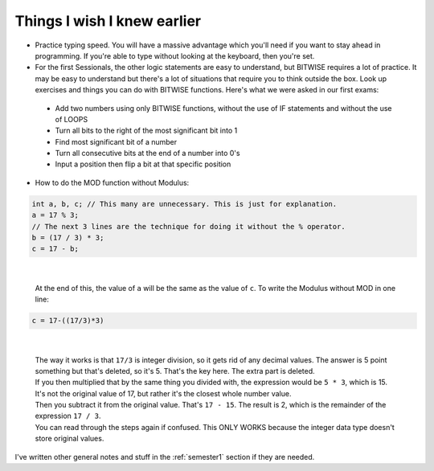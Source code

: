 .. _s1-pft-extra1:

Things I wish I knew earlier
----------------------------

*    Practice typing speed. You will have a massive advantage which you'll need if you want to stay ahead in programming. If you're able to type without looking at the keyboard, then you're set.
*    For the first Sessionals, the other logic statements are easy to understand, but BITWISE requires a lot of practice. It may be easy to understand but there's a lot of situations that require you to think outside the box. Look up exercises and things you can do with BITWISE functions. Here's what we were asked in our first exams:
    *    Add two numbers using only BITWISE functions, without the use of IF statements and without the use of LOOPS
    *    Turn all bits to the right of the most significant bit into 1
    *    Find most significant bit of a number
    *    Turn all consecutive bits at the end of a number into 0's
    *    Input a position then flip a bit at that specific position
*    How to do the MOD function without Modulus:

.. code-block:: c++
   
   int a, b, c; // This many are unnecessary. This is just for explanation.
   a = 17 % 3;
   // The next 3 lines are the technique for doing it without the % operator.
   b = (17 / 3) * 3;
   c = 17 - b;
 
|

    | At the end of this, the value of ``a`` will be the same as the value of ``c``. To write the Modulus without MOD in one line:

.. code-block:: c++

	c = 17-((17/3)*3)
   
|

    | The way it works is that ``17/3`` is integer division, so it gets rid of any decimal values. The answer is 5 point something but that's deleted, so it's 5. That's the key here. The extra part is deleted.
    | If you then multiplied that by the same thing you divided with, the expression would be ``5 * 3``, which is 15. It's not the original value of 17, but rather it's the closest whole number value.
    | Then you subtract it from the original value. That's ``17 - 15``. The result is 2, which is the remainder of the expression ``17 / 3``.
    | You can read through the steps again if confused. This ONLY WORKS because the integer data type doesn't store original values.

| I've written other general notes and stuff in the :ref:`semester1` section if they are needed.
